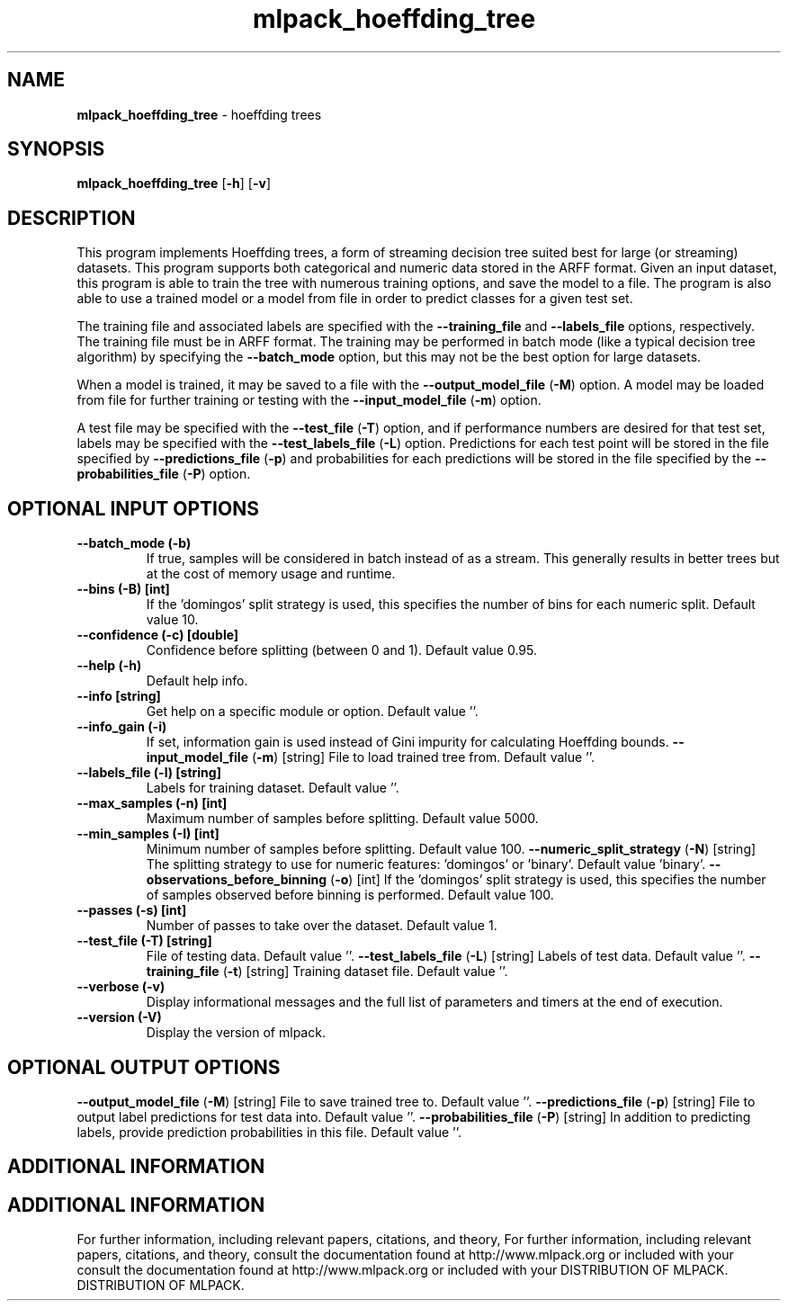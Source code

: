 .\" Text automatically generated by txt2man
.TH mlpack_hoeffding_tree  "1" "" ""
.SH NAME
\fBmlpack_hoeffding_tree \fP- hoeffding trees
.SH SYNOPSIS
.nf
.fam C
 \fBmlpack_hoeffding_tree\fP [\fB-h\fP] [\fB-v\fP]  
.fam T
.fi
.fam T
.fi
.SH DESCRIPTION


This program implements Hoeffding trees, a form of streaming decision tree
suited best for large (or streaming) datasets. This program supports both
categorical and numeric data stored in the ARFF format. Given an input
dataset, this program is able to train the tree with numerous training
options, and save the model to a file. The program is also able to use a
trained model or a model from file in order to predict classes for a given
test set.
.PP
The training file and associated labels are specified with the \fB--training_file\fP
and \fB--labels_file\fP options, respectively. The training file must be in ARFF
format. The training may be performed in batch mode (like a typical decision
tree algorithm) by specifying the \fB--batch_mode\fP option, but this may not be the
best option for large datasets.
.PP
When a model is trained, it may be saved to a file with the
\fB--output_model_file\fP (\fB-M\fP) option. A model may be loaded from file for further
training or testing with the \fB--input_model_file\fP (\fB-m\fP) option.
.PP
A test file may be specified with the \fB--test_file\fP (\fB-T\fP) option, and if
performance numbers are desired for that test set, labels may be specified
with the \fB--test_labels_file\fP (\fB-L\fP) option. Predictions for each test point will
be stored in the file specified by \fB--predictions_file\fP (\fB-p\fP) and probabilities
for each predictions will be stored in the file specified by the
\fB--probabilities_file\fP (\fB-P\fP) option.
.SH OPTIONAL INPUT OPTIONS 

.TP
.B
\fB--batch_mode\fP (\fB-b\fP)
If true, samples will be considered in batch
instead of as a stream. This generally results
in better trees but at the cost of memory usage
and runtime.
.TP
.B
\fB--bins\fP (\fB-B\fP) [int]
If the 'domingos' split strategy is used, this
specifies the number of bins for each numeric
split. Default value 10.
.TP
.B
\fB--confidence\fP (\fB-c\fP) [double]
Confidence before splitting (between 0 and 1). 
Default value 0.95.
.TP
.B
\fB--help\fP (\fB-h\fP)
Default help info.
.TP
.B
\fB--info\fP [string]
Get help on a specific module or option. 
Default value ''.
.TP
.B
\fB--info_gain\fP (\fB-i\fP)
If set, information gain is used instead of Gini
impurity for calculating Hoeffding bounds.
\fB--input_model_file\fP (\fB-m\fP) [string] 
File to load trained tree from. Default value
\(cq'.
.TP
.B
\fB--labels_file\fP (\fB-l\fP) [string]
Labels for training dataset. Default value ''.
.TP
.B
\fB--max_samples\fP (\fB-n\fP) [int]
Maximum number of samples before splitting. 
Default value 5000.
.TP
.B
\fB--min_samples\fP (\fB-I\fP) [int]
Minimum number of samples before splitting. 
Default value 100.
\fB--numeric_split_strategy\fP (\fB-N\fP) [string] 
The splitting strategy to use for numeric
features: 'domingos' or 'binary'. Default value
\(cqbinary'.
\fB--observations_before_binning\fP (\fB-o\fP) [int] 
If the 'domingos' split strategy is used, this
specifies the number of samples observed before
binning is performed. Default value 100.
.TP
.B
\fB--passes\fP (\fB-s\fP) [int]
Number of passes to take over the dataset. 
Default value 1.
.TP
.B
\fB--test_file\fP (\fB-T\fP) [string]
File of testing data. Default value ''.
\fB--test_labels_file\fP (\fB-L\fP) [string] 
Labels of test data. Default value ''.
\fB--training_file\fP (\fB-t\fP) [string] 
Training dataset file. Default value ''.
.TP
.B
\fB--verbose\fP (\fB-v\fP)
Display informational messages and the full list
of parameters and timers at the end of
execution.
.TP
.B
\fB--version\fP (\fB-V\fP)
Display the version of mlpack.
.SH OPTIONAL OUTPUT OPTIONS 

\fB--output_model_file\fP (\fB-M\fP) [string] 
File to save trained tree to. Default value
\(cq'.
\fB--predictions_file\fP (\fB-p\fP) [string] 
File to output label predictions for test data
into. Default value ''.
\fB--probabilities_file\fP (\fB-P\fP) [string] 
In addition to predicting labels, provide
prediction probabilities in this file. Default
value ''.
.SH ADDITIONAL INFORMATION
.SH ADDITIONAL INFORMATION


For further information, including relevant papers, citations, and theory,
For further information, including relevant papers, citations, and theory,
consult the documentation found at http://www.mlpack.org or included with your
consult the documentation found at http://www.mlpack.org or included with your
DISTRIBUTION OF MLPACK.
DISTRIBUTION OF MLPACK.
